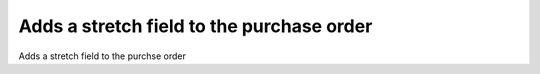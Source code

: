 ===================================================
Adds a stretch field to the purchase order
===================================================

Adds a stretch field to the purchse order

